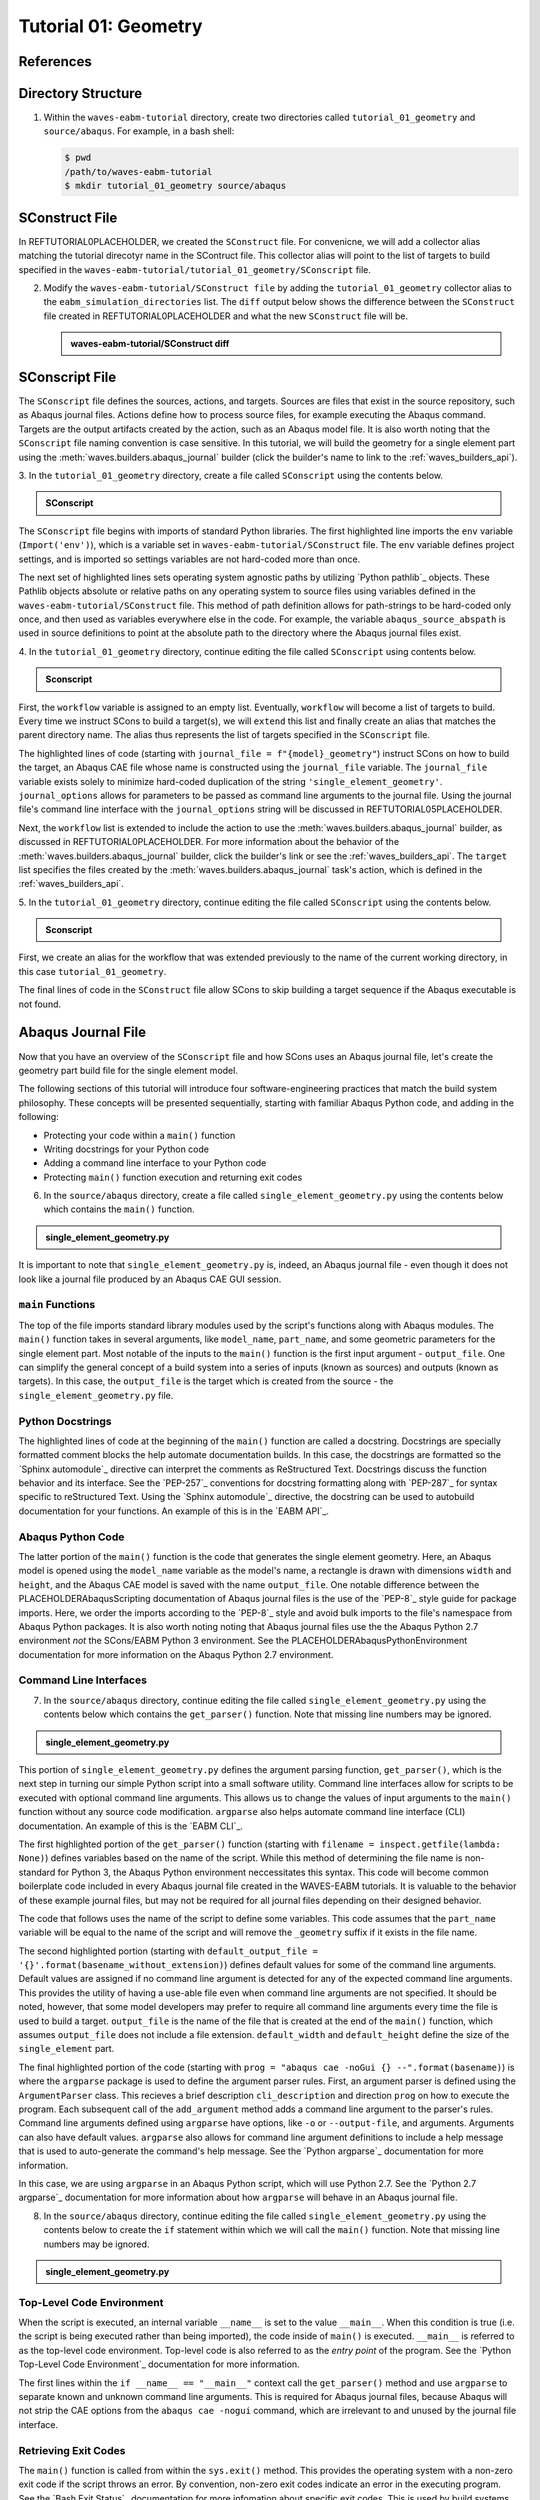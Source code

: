 .. _tutorialgeometrywaves:

#####################
Tutorial 01: Geometry
#####################

**********
References
**********


*******************
Directory Structure
*******************

1. Within the ``waves-eabm-tutorial`` directory, create two directories called 
   ``tutorial_01_geometry`` and ``source/abaqus``. For example, in a bash shell:
   
   .. code-block::
       
       $ pwd
       /path/to/waves-eabm-tutorial
       $ mkdir tutorial_01_geometry source/abaqus

       

***************
SConstruct File
***************

In REFTUTORIAL0PLACEHOLDER, we created the ``SConstruct`` file. For convenicne, we will add a 
collector alias matching the tutorial direcotyr name in the SContruct file. This 
collector alias will point to the list of targets to build specified in the 
``waves-eabm-tutorial/tutorial_01_geometry/SConscript`` file.

2. Modify the ``waves-eabm-tutorial/SConstruct file`` by adding the 
   ``tutorial_01_geometry`` collector alias to the ``eabm_simulation_directories`` list.
   The ``diff`` output below shows the difference between the ``SConstruct`` file created 
   in REFTUTORIAL0PLACEHOLDER and what the new ``SConstruct`` file will be.

   .. admonition:: waves-eabm-tutorial/SConstruct diff
       
       .. literalinclude:: eabm_tutorial_01_geometry_SConstruct
          :language: Python
          :diff: eabm_tutorial_00_SConstruct

***************
SConscript File
***************

The ``SConscript`` file defines the sources, actions, and targets. Sources are 
files that exist in the source repository, such as Abaqus journal files. Actions define 
how to process source files, for example executing the Abaqus command. Targets are the 
output artifacts created by the action, such as an Abaqus model file. It is also worth 
noting that the ``SConscript`` file naming convention is case sensitive.
In this tutorial, we will build the geometry for a single element part using the 
:meth:`waves.builders.abaqus_journal` builder (click the builder's name to link to the 
:ref:`waves_builders_api`).

3. In the ``tutorial_01_geometry`` directory, create a file called ``SConscript`` using 
the contents below.

.. admonition:: SConscript
   
    .. literalinclude:: tutorial_01_geometry_SConscript
        :language: Python
        :lineno-match:
        :end-before: marker-1
        :emphasize-lines: 6, 9-11

The ``SConscript`` file begins with imports of standard Python libraries. The first 
highlighted line imports the ``env`` variable (``Import('env')``), which is a variable set 
in ``waves-eabm-tutorial/SConstruct`` file. The ``env`` variable defines project settings, 
and is imported so settings variables are not hard-coded more than once.

The next set of highlighted lines sets operating system agnostic paths by utilizing 
`Python pathlib`_ objects. These Pathlib objects absolute or relative paths on any 
operating system to source files using variables defined in the 
``waves-eabm-tutorial/SConstruct`` file. This method of path definition allows for 
path-strings to be hard-coded only once, and then used as variables everywhere else in 
the code. For example, the variable ``abaqus_source_abspath`` is used in source 
definitions to point at the absolute path to the directory where the Abaqus journal files 
exist.

4. In the ``tutorial_01_geometry`` directory, continue editing the file called 
``SConscript`` using contents below.

.. admonition:: Sconscript

     .. literalinclude:: tutorial_01_geometry_SConscript
         :language: Python
         :lineno-match:
         :start-after: marker-1
         :end-before: marker-2
         :emphasize-lines: 5-10

First, the ``workflow`` variable is assigned to an empty list. Eventually, ``workflow`` 
will become a list of targets to build. Every time we instruct SCons to build a target(s), 
we will ``extend`` this list and finally create an alias that matches the parent 
directory name. The alias thus represents the list of targets specified in the 
``SConscript`` file.

The highlighted lines of code (starting with ``journal_file = f"{model}_geometry"``) instruct 
SCons on how to build the target, an Abaqus CAE file whose name is constructed using the 
``journal_file`` variable. The ``journal_file`` variable exists solely to minimize 
hard-coded duplication of the string ``'single_element_geometry'``. ``journal_options`` 
allows for parameters to be passed as command line arguments to the journal file. Using 
the journal file's command line interface with the ``journal_options`` string will be 
discussed in REFTUTORIAL05PLACEHOLDER.

Next, the ``workflow`` list is extended to include the action to use the 
:meth:`waves.builders.abaqus_journal` builder, as discussed in REFTUTORIAL0PLACEHOLDER. 
For more information about the behavior of the 
:meth:`waves.builders.abaqus_journal` builder, click the builder's link or see the 
:ref:`waves_builders_api`. The ``target`` list specifies the files created by the 
:meth:`waves.builders.abaqus_journal` task's action, which is defined in the 
:ref:`waves_builders_api`.

5. In the ``tutorial_01_geometry`` directory, continue editing the file called 
``SConscript`` using the contents below.

.. admonition:: Sconscript

     .. literalinclude:: tutorial_01_geometry_SConscript
         :language: Python
         :lineno-match:
         :start-after: marker-2

First, we create an alias for the workflow that was extended previously to the name 
of the current working directory, in this case ``tutorial_01_geometry``.

The final lines of code in the ``SConstruct`` file allow SCons to skip building a target 
sequence if the Abaqus executable is not found.


*******************
Abaqus Journal File
*******************

Now that you have an overview of the ``SConscript`` file and how SCons uses an Abaqus journal 
file, let's create the geometry part build file for the single element model.

The following sections of this tutorial will introduce four software-engineering practices 
that match the build system philosophy. These concepts will be presented sequentially, 
starting with familiar Abaqus Python code, and adding in the following:

* Protecting your code within a ``main()`` function
* Writing docstrings for your Python code
* Adding a command line interface to your Python code
* Protecting ``main()`` function execution and returning exit codes

6. In the ``source/abaqus`` directory, create a file called ``single_element_geometry.py``
   using the contents below which contains the ``main()`` function.

.. admonition:: single_element_geometry.py
   
    .. literalinclude:: abaqus_single_element_geometry.py
        :language: Python
        :lineno-match:
        :end-before: marker-1
        :emphasize-lines: 10-21

It is important to note that ``single_element_geometry.py`` is, indeed, an Abaqus journal 
file - even though it does not look like a journal file produced by an Abaqus CAE GUI 
session.

``main`` Functions
==================

The top of the file imports standard library modules used by the script's functions along 
with Abaqus modules. The ``main()`` function takes in several arguments, like  
``model_name``, ``part_name``, and some geometric parameters for the single element 
part. Most notable of the inputs to the ``main()`` function is the first input argument - 
``output_file``. One can simplify the general concept of a build system into a series of 
inputs (known as sources) and outputs (known as targets). In this case, the 
``output_file`` is the target which is created from the source - the 
``single_element_geometry.py`` file.

Python Docstrings
=================

The highlighted lines of code at the beginning of the ``main()`` function are called a docstring. 
Docstrings are specially formatted comment blocks the help automate documentation builds. 
In this case, the docstrings are formatted so the `Sphinx automodule`_ directive can 
interpret the comments as ReStructured Text. Docstrings discuss the function behavior and 
its interface. See the `PEP-257`_ conventions for docstring formatting along with 
`PEP-287`_ for syntax specific to reStructured Text. Using the `Sphinx automodule`_ 
directive, the docstring can be used to autobuild documentation for your functions. An 
example of this is in the `EABM API`_.

Abaqus Python Code
==================

The latter portion of the ``main()`` function is the code that generates the single 
element geometry. Here, an Abaqus model is opened using the ``model_name`` variable as 
the model's name, a rectangle is drawn with dimensions ``width`` and ``height``, and the 
Abaqus CAE model is saved with the name ``output_file``. One notable difference between 
the PLACEHOLDERAbaqusScripting documentation of Abaqus journal files is the use of the 
`PEP-8`_ style guide for package imports. Here, we order the imports according to the 
`PEP-8`_ style and avoid bulk imports to the file's namespace from Abaqus Python 
packages. It is also worth noting noting that Abaqus journal files use the the Abaqus 
Python 2.7 environment *not* the SCons/EABM Python 3 environment. See the 
PLACEHOLDERAbaqusPythonEnvironment documentation for more information on the 
Abaqus Python 2.7 environment.

.. TODO link to abaqus scripting documentation, specifically mention python 2.7

Command Line Interfaces
=======================

7. In the ``source/abaqus`` directory, continue editing the file called ``single_element_geometry.py``
   using the contents below which contains the ``get_parser()`` function. Note that 
   missing line numbers may be ignored.

.. admonition:: single_element_geometry.py

    .. literalinclude:: abaqus_single_element_geometry.py
        :language: Python
        :lineno-match:
        :start-after: marker-1
        :end-before: marker-2
        :emphasize-lines: 3-5, 12-14, 16-30

This portion of ``single_element_geometry.py`` defines the argument parsing function, 
``get_parser()``, which is the next step in turning our simple Python script into a 
small software utility. Command line interfaces allow for scripts to be executed 
with optional command line arguments. This allows us to change the values of input 
arguments to the ``main()`` function without any source code modification. 
``argparse`` also helps automate command line interface (CLI) documentation. An example of 
this is the `EABM CLI`_.

The first highlighted portion of the ``get_parser()`` function (starting with 
``filename = inspect.getfile(lambda: None)``) defines variables based on the name of the 
script. While this method of determining the file name is non-standard for Python 3, the 
Abaqus Python environment neccessitates this syntax. This code will become common 
boilerplate code included in every Abaqus journal file created in the WAVES-EABM 
tutorials. It is valuable to the behavior of these example journal files, but may not be 
required for all journal files depending on their designed behavior.

The code that follows uses the name of the script to define some variables. This code 
assumes that the ``part_name`` variable will be equal to the name of the script and will 
remove the ``_geometry`` suffix if it exists in the file name.

The second highlighted portion (starting with ``default_output_file = 
'{}'.format(basename_without_extension)``) defines default values for some of the command 
line arguments. Default values are assigned if no command line argument is detected for any of 
the expected command line arguments. This provides the utility of having a use-able file 
even when command line arguments are not specified. It should be noted, however, that 
some model developers may prefer to require all command line arguments every time the 
file is used to build a target. ``output_file`` is the name of the file that is created 
at the end of the ``main()`` function, which assumes ``output_file`` does not include a 
file extension. ``default_width`` and ``default_height`` define the size of the 
``single_element`` part.

The final highlighted portion of the code (starting with ``prog = "abaqus cae -noGui {} 
--".format(basename)``) is where the ``argparse`` package is used to define the argument 
parser rules. First, an argument parser is defined using the ``ArgumentParser`` class. 
This recieves a brief description ``cli_description`` and direction ``prog`` on how to 
execute the program. Each subsequent call of the ``add_argument`` method adds a command 
line argument to the parser's rules. Command line arguments defined using ``argparse`` 
have options, like ``-o`` or ``--output-file``, and arguments. Arguments can also have 
default values. ``argparse`` also allows for command line argument definitions to include 
a help message that is used to auto-generate the command's help message. See the `Python 
argparse`_ documentation for more information.

In this case, we are using ``argparse`` in an Abaqus Python script, which will use Python 
2.7. See the `Python 2.7 argparse`_ documentation for more information about how 
``argparse`` will behave in an Abaqus journal file.

8. In the ``source/abaqus`` directory, continue editing the file called ``single_element_geometry.py``
   using the contents below to create the ``if`` statement within which we will call the 
   ``main()`` function. Note that missing line numbers may be ignored.

.. admonition:: single_element_geometry.py

    .. literalinclude:: abaqus_single_element_geometry.py
        :language: Python
        :lineno-match:
        :start-after: marker-2

Top-Level Code Environment
==========================

When the script is executed, an internal variable ``__name__`` is set to the value 
``__main__``. When this condition is true (i.e. the script is being executed rather than 
being imported), the code inside of ``main()`` is executed. ``__main__`` is referred to as 
the top-level code environment. Top-level code is also referred to as the *entry point* 
of the program. See the `Python Top-Level Code Environment`_ documentation for more 
information.

The first lines within the ``if __name__ == "__main__"`` context call the 
``get_parser()`` method and use ``argparse`` to separate known and unknown command line 
arguments. This is required for Abaqus journal files, because Abaqus will not strip the 
CAE options from the ``abaqus cae -nogui`` command, which are irrelevant to and unused by 
the journal file interface.

Retrieving Exit Codes
=====================

The ``main()`` function is called from within the ``sys.exit()`` method. This provides 
the operating system with a non-zero exit code if the script throws an error. By 
convention, non-zero exit codes indicate an error in the executing program. See the `Bash 
Exit Status`_ documentation for more infomation about specific exit codes. This is used 
by build systems to understand when a target has not been produced correctly and to exit the 
downstream sequence of target actions which can no longer succeed.

Entire Abaqus Journal File
==========================

Shown below is ``single_element_geometry.py`` in its entirety. The highlighted lines show 
the non-boilerplate code that will change between journal files in this WAVES-EABM 
tutorial project. As discussed in preceding sections, some portions of the boilerplate 
code are required for EABM best practice when using a build system such as SCons_ and 
other sections are boilerplate code that matches naming conventions used by the tutorials, 
but that may change in production EABMs.

.. admonition:: single_element_geometry.py

     .. literalinclude:: abaqus_single_element_geometry.py
         :language: Python
         :linenos:
         :emphasize-lines: 9-21, 25-36, 52, 55-58, 61, 64-74, 83-87


****************
Building targets
****************

Now that you've created the geometry part build file in your ``tutorial_01_geometry`` 
directory, this section will walk through building the ``tutorial_01_geometry`` targets 
using Scons.

9. To build the targets only for the ``tutorial_01_geometry``, execute the following 
   command: 

   .. code-block::
       
       $ pwd
       /path/to/waves-eabm-tutorial
       $ scons tutorial_01_geometry
       scons: Reading SConscript files ...
       Checking whether sphinx-build program 
       exists.../projects/aea_compute/aea-beta/bin/sphinx-build
       Checking whether abaqus program exists.../apps/abaqus/Commands/abaqus
       Checking whether cubit program exists.../apps/Cubit-15.8/cubit
       Checking whether abaqus_wrapper program exists...no
       Could not find 'abaqus_wrapper' in construction environment. Using WAVES internal 
       path.../projects/roppenheimer/waves/waves/bin/abaqus_wrapper
       scons: done reading SConscript files.
       scons: Building targets ...
       cd /projects/roppenheimer/waves/eabm/build/tutorial_01_geometry && 
       /apps/abaqus/Commands/abaqus -information environment > 
       single_element_geometry.abaqus_v6.env
       cd /projects/roppenheimer/waves/eabm/build/tutorial_01_geometry && 
       /apps/abaqus/Commands/abaqus cae -noGui 
       /projects/roppenheimer/waves/eabm/source/abaqus/single_element_geometry.py -- > 
       single_element_geometry.log 2>&1
       scons: done building targets.

The default build directory name is ``build`` and located in the same parent directory as 
the ``SConstruct`` file as described in REFTUTORIAL0PLACEHOLDER.    


************
Output Files
************

Explore the contents of the ``build`` directory using the ``tree`` command against the 
``build`` directory, as shown below. Note that the directory structure of the build 
directory *exactly* matches the directory structure of the location where the 
project-level ``SConstruct`` and ``SConscript`` files exist. This behavior will allow us 
to define multiple simulations in our modsim repository (EABM) with build result 
separation if more than one simulation is built at the same time. 
REFTUTORIAL02PLACEHOLDER will demonstrate the importance of this behavior more clearly.

.. code-block:: bash
    
    $ pwd
    /path/to/waves-eabm-tutorial
    $ tree build
    build/
    └── tutorial_01_geometry
        ├── abaqus.rpy        
        ├── single_element_geometry.abaqus_v6.env
        ├── single_element_geometry.cae
        ├── single_element_geometry.jnl
        └── single_element_geometry.log

    1 directory, 5 files

Inside the build directory are two sub-directories. First is a default ``docs`` directory 
that is specified to be built in the ``waves-eabm-tutorial/SConstruct`` file. Second is 
the directory pertaining to the specific target that was specified to be built. In this 
case, that is ``tutorial_01_geometry``. 

The ``tutorial_01_geomtry/`` directory should contain the following files:

* ``abaqus.rpy``, the replay file from the ``abaqus cae -nogui`` command
* ``single_element_geometry.abaqus_v6.env``, the environment file that allows for 
  reproduction of the Abaqus environment used to build the ``tutorial_01_geometry`` targets
* ``single_element_geomtry.cae``, an Abaqus CAE file that contains a model named 
  ``model_name`` within which is a part named ``part_name``.
* ``single_element_geometry.jnl`` and ``single_element_geometry.log``, the journal file 
  that records all of the commands executed by Abaqaus and the log file that will contain 
  any errors recorded by Abaqus.
